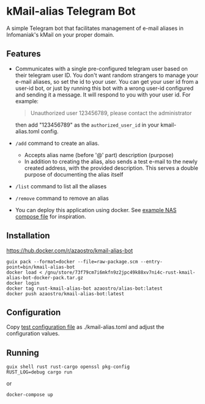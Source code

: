 * kMail-alias Telegram Bot

A simple Telegram bot that facilitates management of e-mail aliases in Infomaniak's kMail on your proper domain.

** Features
- Communicates with a single pre-configured telegram user based on their telegram user ID.
  You don't want random strangers to manage your e-mail aliases, so set the id to your user.
  You can get your user id from a user-id bot, or just by running this bot with a wrong user-id configured
  and sending it a message. It will respond to you with your user id. For example:
  #+begin_quote
  Unauthorized user 123456789, please contact the administrator
  #+end_quote
  then add "123456789" as the ~authorized_user_id~ in your kmail-alias.toml config.
- ~/add~ command to create an alias.
  - Accepts alias name (before '@' part) description (purpose)
  - In addition to creating the alias, also sends a test e-mail to the newly created address, with the provided description. This serves a double purpose of documenting the alias itself
- ~/list~ command to list all the aliases
- ~/remove~ command to remove an alias
- You can deploy this application using docker. See [[file:example-docker-compose-qnap-container-station.yaml][example NAS compose file]] for inspiration.

** Installation
https://hub.docker.com/r/azaostro/kmail-alias-bot
  #+begin_src
  guix pack --format=docker --file=raw-package.scm --entry-point=bin/kmail-alias-bot
  docker load < /gnu/store/73f79cm7i6mkfn9z2jpc49k88xv7ni4c-rust-kmail-alias-bot-docker-pack.tar.gz
  docker login
  docker tag rust-kmail-alias-bot azaostro/alias-bot:latest
  docker push azaostro/kmail-alias-bot:latest
  #+end_src

** Configuration
Copy [[file:test-config.toml][test configuration file]] as ./kmail-alias.toml and adjust the configuration values.
** Running
#+begin_src
guix shell rust rust-cargo openssl pkg-config
RUST_LOG=debug cargo run
#+end_src

or

  #+begin_src
  docker-compose up
  #+end_src
